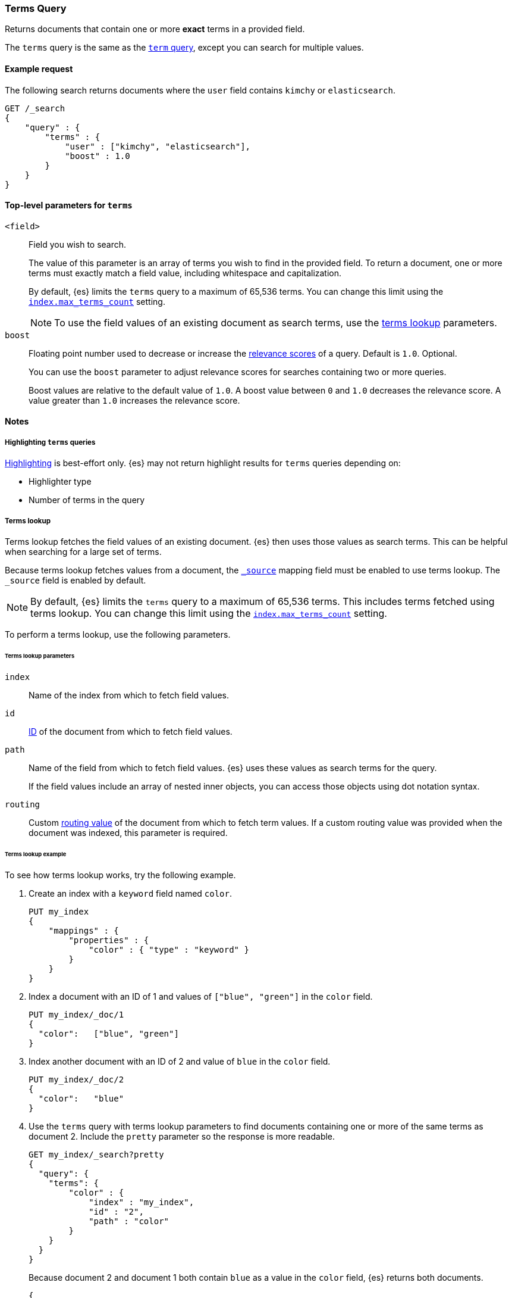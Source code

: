 [[query-dsl-terms-query]]
=== Terms Query

Returns documents that contain one or more *exact* terms in a provided field.

The `terms` query is the same as the <<query-dsl-term-query, `term` query>>,
except you can search for multiple values.

[[terms-query-ex-request]]
==== Example request

The following search returns documents where the `user` field contains `kimchy`
or `elasticsearch`.

[source,js]
----
GET /_search
{
    "query" : {
        "terms" : {
            "user" : ["kimchy", "elasticsearch"],
            "boost" : 1.0 
        }
    }
}
----
// CONSOLE

[[terms-top-level-params]]
==== Top-level parameters for `terms`
`<field>`::
+
--
Field you wish to search.

The value of this parameter is an array of terms you wish to find in the
provided field. To return a document, one or more terms must exactly match a
field value, including whitespace and capitalization.

By default, {es} limits the `terms` query to a maximum of 65,536
terms. You can change this limit using the <<index-max-terms-count,
`index.max_terms_count`>> setting.

[NOTE]
To use the field values of an existing document as search terms, use the
<<query-dsl-terms-lookup, terms lookup>> parameters.
--

`boost`::
+
--
Floating point number used to decrease or increase the
<<query-filter-context, relevance scores>> of a query. Default is `1.0`.
Optional.

You can use the `boost` parameter to adjust relevance scores for searches
containing two or more queries.

Boost values are relative to the default value of `1.0`. A boost value between
`0` and `1.0` decreases the relevance score. A value greater than `1.0`
increases the relevance score.
--

[[terms-query-notes]]
==== Notes

[[query-dsl-terms-query-highlighting]]
===== Highlighting `terms` queries
<<request-body-search-highlighting,Highlighting>> is best-effort only. {es} may not
return highlight results for `terms` queries depending on:

* Highlighter type
* Number of terms in the query

[[query-dsl-terms-lookup]]
===== Terms lookup
Terms lookup fetches the field values of an existing document. {es} then uses
those values as search terms. This can be helpful when searching for a large set
of terms.

Because terms lookup fetches values from a document, the <<mapping-source-field,
`_source`>> mapping field must be enabled to use terms lookup. The `_source`
field is enabled by default.

[NOTE]
By default, {es} limits the `terms` query to a maximum of 65,536
terms. This includes terms fetched using terms lookup. You can change
this limit using the <<index-max-terms-count, `index.max_terms_count`>> setting.

To perform a terms lookup, use the following parameters.

[[query-dsl-terms-lookup-params]]
====== Terms lookup parameters
`index`::
Name of the index from which to fetch field values.

`id`::
<<mapping-id-field,ID>> of the document from which to fetch field values.

`path`::
+
--
Name of the field from which to fetch field values. {es} uses
these values as search terms for the query.

If the field values include an array of nested inner objects, you can access
those objects using dot notation syntax.
--

`routing`::
Custom <<mapping-routing-field, routing value>> of the document from which to
fetch term values. If a custom routing value was provided when the document was
indexed, this parameter is required.

[[query-dsl-terms-lookup-example]]
====== Terms lookup example

To see how terms lookup works, try the following example.  

. Create an index with a `keyword` field named `color`.
+
--

[source,js]
----
PUT my_index
{
    "mappings" : {
        "properties" : {
            "color" : { "type" : "keyword" }
        }
    }
}
----
// CONSOLE
--

. Index a document with an ID of 1 and values of `["blue", "green"]` in the
`color` field.
+
--

[source,js]
----
PUT my_index/_doc/1
{
  "color":   ["blue", "green"]
}
----
// CONSOLE
// TEST[continued]
--

. Index another document with an ID of 2 and value of `blue` in the `color`
field.
+
--

[source,js]
----
PUT my_index/_doc/2
{
  "color":   "blue"
}
----
// CONSOLE
// TEST[continued]
--

. Use the `terms` query with terms lookup parameters to find documents
containing one or more of the same terms as document 2. Include the `pretty`
parameter so the response is more readable.
+
--

////

[source,js]
----
POST my_index/_refresh
----
// CONSOLE
// TEST[continued]

////

[source,js]
----
GET my_index/_search?pretty
{
  "query": {
    "terms": {
        "color" : {
            "index" : "my_index",
            "id" : "2",
            "path" : "color"
        }
    }
  }
}
----
// CONSOLE
// TEST[continued]

Because document 2 and document 1 both contain `blue` as a value in the `color`
field, {es} returns both documents.

[source,js]
----
{
  "took" : 17,
  "timed_out" : false,
  "_shards" : {
    "total" : 1,
    "successful" : 1,
    "skipped" : 0,
    "failed" : 0
  },
  "hits" : {
    "total" : {
      "value" : 2,
      "relation" : "eq"
    },
    "max_score" : 1.0,
    "hits" : [
      {
        "_index" : "my_index",
        "_type" : "_doc",
        "_id" : "1",
        "_score" : 1.0,
        "_source" : {
          "color" : [
            "blue",
            "green"
          ]
        }
      },
      {
        "_index" : "my_index",
        "_type" : "_doc",
        "_id" : "2",
        "_score" : 1.0,
        "_source" : {
          "color" : "blue"
        }
      }
    ]
  }
}
----
// TESTRESPONSE[s/"took" : 17/"took" : $body.took/]
--